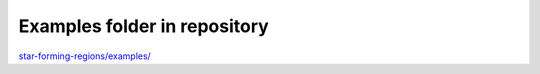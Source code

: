 *****************************
Examples folder in repository
*****************************

`star-forming-regions/examples/ <https://github.com/andizq/star-forming-regions/tree/master/examples>`_